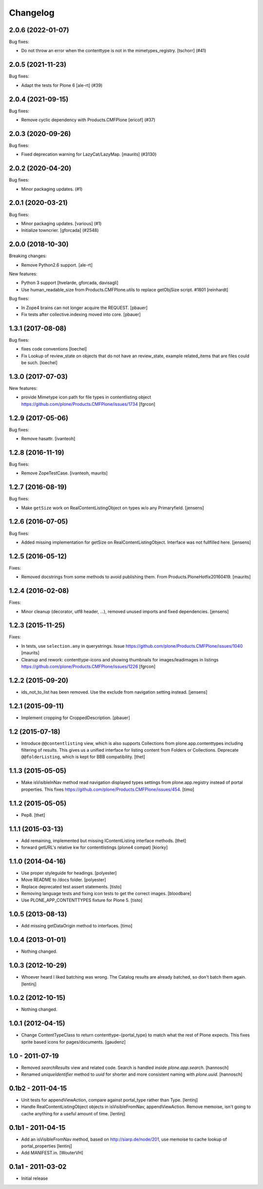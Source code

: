 Changelog
=========

.. You should *NOT* be adding new change log entries to this file.
   You should create a file in the news directory instead.
   For helpful instructions, please see:
   https://github.com/plone/plone.releaser/blob/master/ADD-A-NEWS-ITEM.rst

.. towncrier release notes start

2.0.6 (2022-01-07)
------------------

Bug fixes:


- Do not throw an error when the contenttype is not in the mimetypes_registry.
  [tschorr] (#41)


2.0.5 (2021-11-23)
------------------

Bug fixes:


- Adapt the tests for Plone 6 [ale-rt] (#39)


2.0.4 (2021-09-15)
------------------

Bug fixes:


- Remove cyclic dependency with Products.CMFPlone
  [ericof] (#37)


2.0.3 (2020-09-26)
------------------

Bug fixes:


- Fixed deprecation warning for LazyCat/LazyMap.
  [maurits] (#3130)


2.0.2 (2020-04-20)
------------------

Bug fixes:


- Minor packaging updates. (#1)


2.0.1 (2020-03-21)
------------------

Bug fixes:


- Minor packaging updates. [various] (#1)
- Initialize towncrier.
  [gforcada] (#2548)


2.0.0 (2018-10-30)
------------------

Breaking changes:

- Remove Python2.6 support.
  [ale-rt]

New features:

- Python 3 support
  [hvelarde, gforcada, davisagli]
- Use human_readable_size from Products.CMFPlone.utils to replace getObjSize
  script. #1801
  [reinhardt]

Bug fixes:

- In Zope4 brains can not longer acquire the REQUEST.
  [pbauer]

- Fix tests after collective.indexing moved into core.
  [pbauer]


1.3.1 (2017-08-08)
------------------

Bug fixes:

- fixes code conventions
  [loechel]

- Fix Lookup of review_state on objects that do not have an review_state, example related_items that are files could be such.
  [loechel]


1.3.0 (2017-07-03)
------------------

New features:

- provide Mimetype icon path for file types in contentlisting object
  https://github.com/plone/Products.CMFPlone/issues/1734
  [fgrcon]


1.2.9 (2017-05-06)
------------------

Bug fixes:

- Remove hasattr.
  [ivanteoh]


1.2.8 (2016-11-19)
------------------

Bug fixes:

- Remove ZopeTestCase.
  [ivanteoh, maurits]


1.2.7 (2016-08-19)
------------------

Bug fixes:

- Make ``getSize`` work on RealContentListingObject on types w/o any Primaryfield.
  [jensens]


1.2.6 (2016-07-05)
------------------

Bug fixes:

- Added missing implementation for getSize on RealContentListingObject.
  Interface was not fullfilled here.
  [jensens]


1.2.5 (2016-05-12)
------------------

Fixes:

- Removed docstrings from some methods to avoid publishing them.  From
  Products.PloneHotfix20160419.  [maurits]


1.2.4 (2016-02-08)
------------------

Fixes:

- Minor cleanup (decorator, utf8 header, ...), removed unused imports and
  fixed dependencies.
  [jensens]


1.2.3 (2015-11-25)
------------------

Fixes:

- In tests, use ``selection.any`` in querystrings.
  Issue https://github.com/plone/Products.CMFPlone/issues/1040
  [maurits]

- Cleanup and rework: contenttype-icons and showing thumbnails
  for images/leadimages in listings
  https://github.com/plone/Products.CMFPlone/issues/1226
  [fgrcon]


1.2.2 (2015-09-20)
------------------

- ids_not_to_list has been removed. Use the exclude from navigation
  setting instead.
  [jensens]


1.2.1 (2015-09-11)
------------------

- Implement cropping for CroppedDescription.
  [pbauer]


1.2 (2015-07-18)
----------------

- Introduce ``@@contentlisting`` view, which is also supports Collections from
  plone.app.contenttypes including filtering of results. This gives us a
  unified interface for listing content from Folders or Collections.
  Deprecate ``@@folderListing``, which is kept for BBB compatibility.
  [thet]


1.1.3 (2015-05-05)
------------------

- Make isVisibleInNav method read navigation displayed types settings from
  plone.app.registry instead of portal properties. This fixes
  https://github.com/plone/Products.CMFPlone/issues/454.
  [timo]


1.1.2 (2015-05-05)
------------------

- Pep8.
  [thet]


1.1.1 (2015-03-13)
------------------

- Add remaining, implemented but missing IContentListing interface methods.
  [thet]

- forward getURL's relative kw for contentlistings (plone4 compat)
  [kiorky]


1.1.0 (2014-04-16)
------------------

- Use proper styleguide for headings.
  [polyester]

- Move README to /docs folder.
  [polyester]

- Replace deprecated test assert statements.
  [tisto]

- Removing language tests and fixing icon tests to get the correct images.
  [bloodbare]

- Use PLONE_APP_CONTENTTYPES fixture for Plone 5.
  [tisto]


1.0.5 (2013-08-13)
------------------

- Add missing getDataOrigin method to interfaces.
  [timo]


1.0.4 (2013-01-01)
------------------

- Nothing changed.


1.0.3 (2012-10-29)
------------------

- Whoever heard I liked batching was wrong. The Catalog results are
  already batched, so don't batch them again.
  [lentinj]


1.0.2 (2012-10-15)
------------------

- Nothing changed.


1.0.1 (2012-04-15)
------------------

- Change ContentTypeClass to return contenttype-{portal_type} to match
  what the rest of Plone expects. This fixes sprite based icons for
  pages/documents.
  [gaudenz]


1.0 - 2011-07-19
----------------

- Removed `searchResults` view and related code. Search is handled inside
  `plone.app.search`.
  [hannosch]

- Renamed `uniqueIdentifier` method to `uuid` for shorter and more consistent
  naming with `plone.uuid`.
  [hannosch]


0.1b2 - 2011-04-15
------------------

- Unit tests for appendViewAction, compare against portal_type rather than Type.
  [lentinj]

- Handle RealContentListingObject objects in isVisibleFromNav,
  appendViewAction. Remove memoise, isn't going to cache anything for a useful
  amount of time.
  [lentinj]


0.1b1 - 2011-04-15
------------------

- Add an isVisibleFromNav method, based on http://siarp.de/node/201, use
  memoise to cache lookup of portal_properties
  [lentinj]

- Add MANIFEST.in.
  [WouterVH]


0.1a1 - 2011-03-02
------------------

- Initial release

